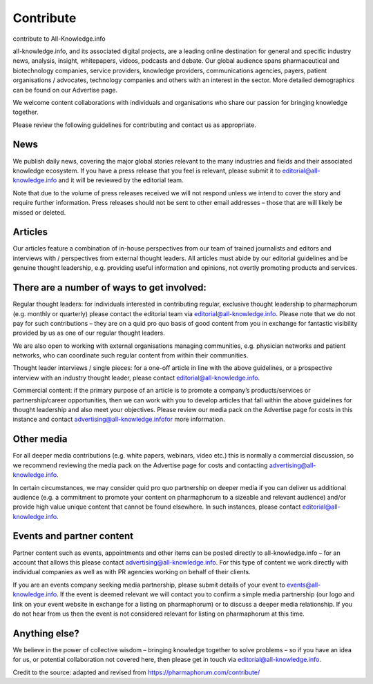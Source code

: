 Contribute
============


contribute to All-Knowledge.info

all-knowledge.info, and its associated digital projects, are a leading online destination for general and specific industry news, analysis, insight, whitepapers, videos, podcasts and debate.
Our global audience spans pharmaceutical and biotechnology companies, service providers, knowledge providers, communications agencies, payers, patient organisations / advocates, technology companies and others with an interest in the sector. More detailed demographics can be found on our Advertise page.

We welcome content collaborations with individuals and organisations who share our passion for bringing knowledge together.

Please review the following guidelines for contributing and contact us as appropriate.

News
-------------

We publish daily news, covering the major global stories relevant to the many industries and fields and their associated knowledge ecosystem. If you have a press release that you feel is relevant, please submit it to editorial@all-knowledge.info and it will be reviewed by the editorial team.

Note that due to the volume of press releases received we will not respond unless we intend to cover the story and require further information. Press releases should not be sent to other email addresses – those that are will likely be missed or deleted.

Articles
-------------

Our articles feature a combination of in-house perspectives from our team of trained journalists and editors and interviews with / perspectives from external thought leaders. All articles must abide by our editorial guidelines and be genuine thought leadership, e.g. providing useful information and opinions, not overtly promoting products and services.

There are a number of ways to get involved:
----------------------------------------------

Regular thought leaders: for individuals interested in contributing regular, exclusive thought leadership to pharmaphorum (e.g. monthly or quarterly) please contact the editorial team via editorial@all-knowledge.info. Please note that we do not pay for such contributions – they are on a quid pro quo basis of good content from you in exchange for fantastic visibility provided by us as one of our regular thought leaders.

We are also open to working with external organisations managing communities, e.g. physician networks and patient networks, who can coordinate such regular content from within their communities.

Thought leader interviews / single pieces: for a one-off article in line with the above guidelines, or a prospective interview with an industry thought leader, please contact editorial@all-knowledge.info.

Commercial content: if the primary purpose of an article is to promote a company’s products/services or partnership/career opportunities, then we can work with you to develop articles that fall within the above guidelines for thought leadership and also meet your objectives. Please review our media pack on the Advertise page for costs in this instance and contact advertising@all-knowledge.infofor more information.

Other media
-------------

For all deeper media contributions (e.g. white papers, webinars, video etc.) this is normally a commercial discussion, so we recommend reviewing the media pack on the Advertise page for costs and contacting advertising@all-knowledge.info.

In certain circumstances, we may consider quid pro quo partnership on deeper media if you can deliver us additional audience (e.g. a commitment to promote your content on pharmaphorum to a sizeable and relevant audience) and/or provide high value unique content that cannot be found elsewhere. In such instances, please contact editorial@all-knowledge.info.

Events and partner content
------------------------------

Partner content such as events, appointments and other items can be posted directly to all-knowledge.info – for an account that allows this please contact advertising@all-knowledge.info. For this type of content we work directly with individual companies as well as with PR agencies working on behalf of their clients.

If you are an events company seeking media partnership, please submit details of your event to events@all-knowledge.info. If the event is deemed relevant we will contact you to confirm a simple media partnership (our logo and link on your event website in exchange for a listing on pharmaphorum) or to discuss a deeper media relationship. If you do not hear from us then the event is not considered relevant for listing on pharmaphorum at this time.

Anything else?
-----------------

We believe in the power of collective wisdom – bringing knowledge together to solve problems – so if you have an idea for us, or potential collaboration not covered here, then please get in touch via editorial@all-knowledge.info.

Credit to the source: adapted and revised from https://pharmaphorum.com/contribute/